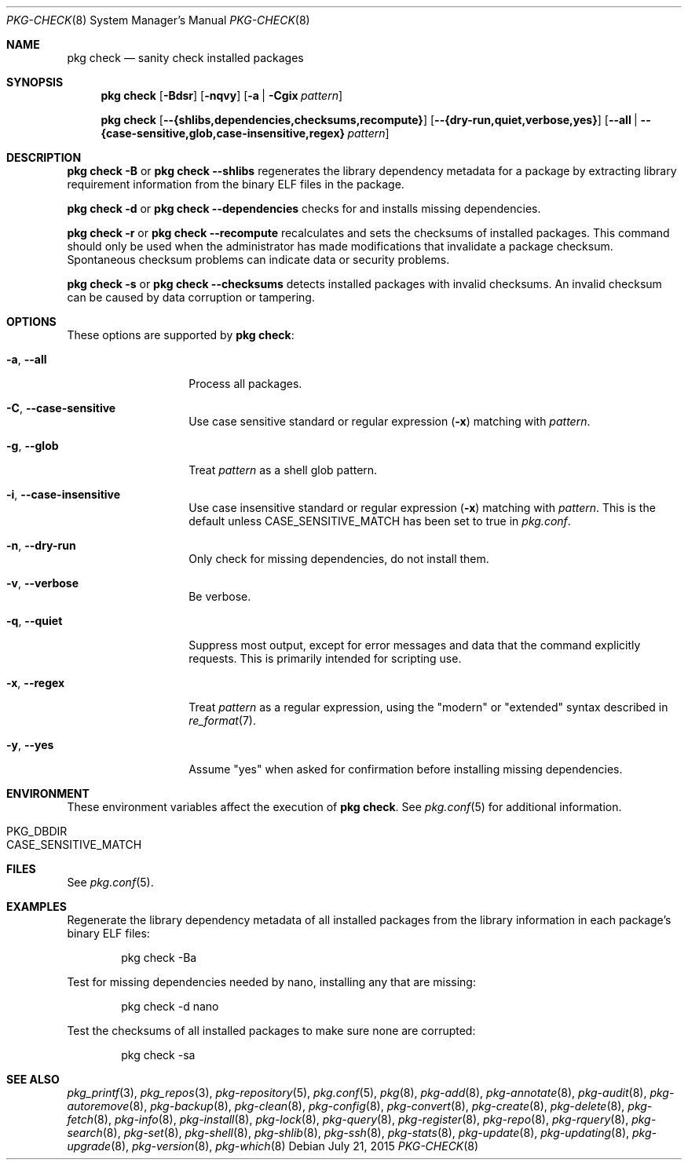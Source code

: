 .\"
.\" FreeBSD pkg - a next generation package for the installation and maintenance
.\" of non-core utilities.
.\"
.\" Redistribution and use in source and binary forms, with or without
.\" modification, are permitted provided that the following conditions
.\" are met:
.\" 1. Redistributions of source code must retain the above copyright
.\"    notice, this list of conditions and the following disclaimer.
.\" 2. Redistributions in binary form must reproduce the above copyright
.\"    notice, this list of conditions and the following disclaimer in the
.\"    documentation and/or other materials provided with the distribution.
.\"
.\"
.\"     @(#)pkg.8
.\"
.Dd July 21, 2015
.Dt PKG-CHECK 8
.Os
.Sh NAME
.Nm "pkg check"
.Nd sanity check installed packages
.Sh SYNOPSIS
.Nm
.Op Fl Bdsr
.Op Fl nqvy
.Op Fl a | Cgix Ar pattern
.Pp
.Nm
.Op Cm --{shlibs,dependencies,checksums,recompute}
.Op Cm --{dry-run,quiet,verbose,yes}
.Op Cm --all | Cm --{case-sensitive,glob,case-insensitive,regex} Ar pattern
.Sh DESCRIPTION
.Nm
.Fl B
or
.Nm
.Cm --shlibs
regenerates the library dependency metadata for a package by extracting
library requirement information from the binary ELF files in the package.
.Pp
.Nm
.Fl d
or
.Nm
.Cm --dependencies
checks for and installs missing dependencies.
.Pp
.Nm
.Fl r
or
.Nm
.Cm --recompute
recalculates and sets the checksums of installed packages.
This command should only be used when the administrator has
made modifications that invalidate a package checksum.
Spontaneous checksum problems can indicate data or security problems.
.Pp
.Nm
.Fl s
or
.Nm
.Cm --checksums
detects installed packages with invalid checksums.
An invalid checksum can be caused by data corruption or tampering.
.Sh OPTIONS
These options are supported by
.Nm :
.Bl -tag -width dependencies
.It Fl a , Cm --all
Process all packages.
.It Fl C , Cm --case-sensitive
Use case sensitive standard or regular expression
.Fl ( x )
matching with
.Ar pattern .
.It Fl g , Cm --glob
Treat
.Ar pattern
as a shell glob pattern.
.It Fl i , Cm --case-insensitive
Use case insensitive standard or regular expression
.Fl ( x )
matching with
.Ar pattern .
This is the default unless
.Ev CASE_SENSITIVE_MATCH
has been set to true in
.Pa pkg.conf .
.It Fl n , Cm --dry-run
Only check for missing dependencies, do not install them.
.It Fl v , Cm --verbose
Be verbose.
.It Fl q , Cm --quiet
Suppress most output, except for error messages and data that the
command explicitly requests.
This is primarily intended for scripting use.
.It Fl x , Cm --regex
Treat
.Ar pattern
as a regular expression, using the "modern" or "extended" syntax
described in
.Xr re_format 7 .
.It Fl y , Cm --yes
Assume "yes" when asked for confirmation before installing missing
dependencies.
.El
.Sh ENVIRONMENT
These environment variables affect the execution of
.Nm .
See
.Xr pkg.conf 5
for additional information.
.Bl -tag -width ".Ev NO_DESCRIPTIONS"
.It Ev PKG_DBDIR
.It Ev CASE_SENSITIVE_MATCH
.El
.Sh FILES
See
.Xr pkg.conf 5 .
.Sh EXAMPLES
Regenerate the library dependency metadata of all installed packages
from the library information in each package's binary ELF files:
.Bd -literal -offset indent
pkg check -Ba
.Ed
.Pp
Test for missing dependencies needed by nano, installing any that are
missing:
.Bd -literal -offset indent
pkg check -d nano
.Ed
.Pp
Test the checksums of all installed packages to make sure none are
corrupted:
.Bd -literal -offset indent
pkg check -sa
.Ed
.Sh SEE ALSO
.Xr pkg_printf 3 ,
.Xr pkg_repos 3 ,
.Xr pkg-repository 5 ,
.Xr pkg.conf 5 ,
.Xr pkg 8 ,
.Xr pkg-add 8 ,
.Xr pkg-annotate 8 ,
.Xr pkg-audit 8 ,
.Xr pkg-autoremove 8 ,
.Xr pkg-backup 8 ,
.Xr pkg-clean 8 ,
.Xr pkg-config 8 ,
.Xr pkg-convert 8 ,
.Xr pkg-create 8 ,
.Xr pkg-delete 8 ,
.Xr pkg-fetch 8 ,
.Xr pkg-info 8 ,
.Xr pkg-install 8 ,
.Xr pkg-lock 8 ,
.Xr pkg-query 8 ,
.Xr pkg-register 8 ,
.Xr pkg-repo 8 ,
.Xr pkg-rquery 8 ,
.Xr pkg-search 8 ,
.Xr pkg-set 8 ,
.Xr pkg-shell 8 ,
.Xr pkg-shlib 8 ,
.Xr pkg-ssh 8 ,
.Xr pkg-stats 8 ,
.Xr pkg-update 8 ,
.Xr pkg-updating 8 ,
.Xr pkg-upgrade 8 ,
.Xr pkg-version 8 ,
.Xr pkg-which 8
